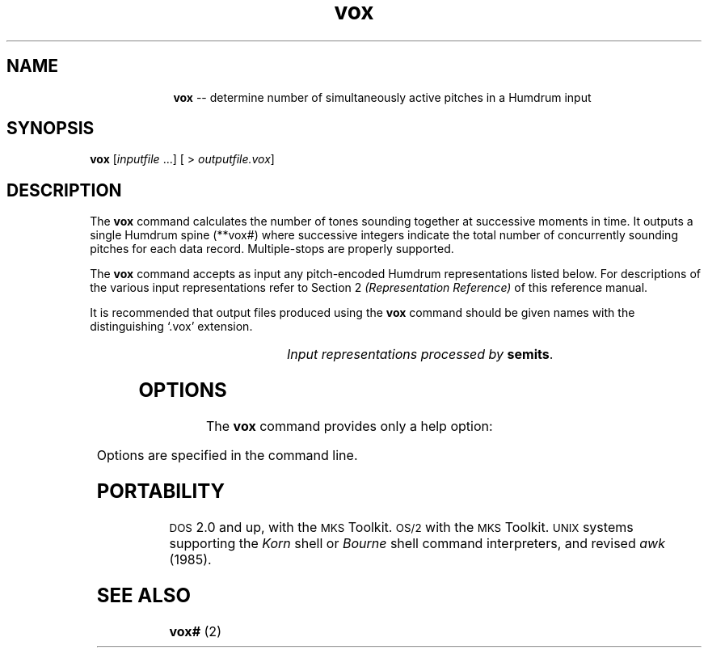 \"    This documentation is copyright 1994 David Huron.
.TH vox 1 "1994 Dec. 4"
.AT 3
.sp 2
.SH "NAME"
.in +2
.in +10
.ti -10
\fBvox\fR   --  determine number of simultaneously active pitches in a Humdrum input
.in -10
.in -2
.sp 1
.sp 1
.SH "SYNOPSIS"
.in +2
\fBvox\fR  [\fIinputfile\fR ...]  [ > \fIoutputfile.vox\fR]
.in -2
.sp 1
.sp 1
.SH "DESCRIPTION"
.in +2
The
.B "vox"
command calculates the number of tones sounding together at
successive moments in time.
It outputs a single Humdrum spine (\f(CR**vox#\fR) where successive integers
indicate the total number of concurrently sounding pitches for each data record.
Multiple-stops are properly supported.
.sp 1
.sp 1
The
.B "vox"
command accepts as input any pitch-encoded Humdrum representations
listed below.
For descriptions of the various input representations refer to Section 2
.I "(Representation Reference)"
of this reference manual.
.sp 1
.sp 1
It is recommended that output files produced using the
.B "vox"
command should be given names with the distinguishing `.vox' extension.
.sp 1
.TS
l l.
\f(CR**cbr\fR	critical band rate (in equivalent rectangular
	  bandwidths)
\f(CR**cents\fR	hundredths of a semitone with respect to middle C=0
	  (e.g. 1200 equals C5)
\f(CR**cocho\fR	cochlear coordinates (in millimeters)
\f(CR**deg\fR	key-related relative scale degree
\f(CR**degree\fR	key-related absolute scale degree
\f(CR**freq\fR	fundamental frequency (in hertz)
\f(CR**kern\fR	core pitch/duration representation
\f(CR**pc\fR	pitch class representation
\f(CR**pitch\fR	American National Standards Institute pitch notation
	  (e.g. \(odA#4\(cd)
\f(CR**semits\fR	equal-tempered semitones with respect to middle C=0
\f(CR**solfa\fR	tonic solfa syllables
\f(CR**solfg\fR	French solf\o'e\(ga'ge system (fixed `doh')
\f(CR**specC\fR	spectral centroid (in hertz)
\f(CR**Tonh\fR	German pitch system
.TE
.sp 1
.ce
.I "Input representations processed by \fBsemits\fR."
.in -2
.sp 1
.sp 1
.SH "OPTIONS"
.in +2
The
.B "vox"
command provides only a help option:
.sp 1
.TS
l l.
\fB-h\fR	displays a help screen summarizing the command syntax
.TE
.sp 1
Options are specified in the command line.
.in -2
.sp 1
.sp 1
.SH "PORTABILITY"
.in +2
\s-1DOS\s+1 2.0 and up, with the \s-1MKS\s+1 Toolkit.
\s-1OS/2\s+1 with the \s-1MKS\s+1 Toolkit.
\s-1UNIX\s+1 systems supporting the
.I "Korn"
shell or
.I "Bourne"
shell command interpreters, and revised
.I "awk"
(1985).
.in -2
.sp 1
.sp 1
.SH "SEE ALSO"
.in +2
\fBvox#\fR (2)
.in -2
